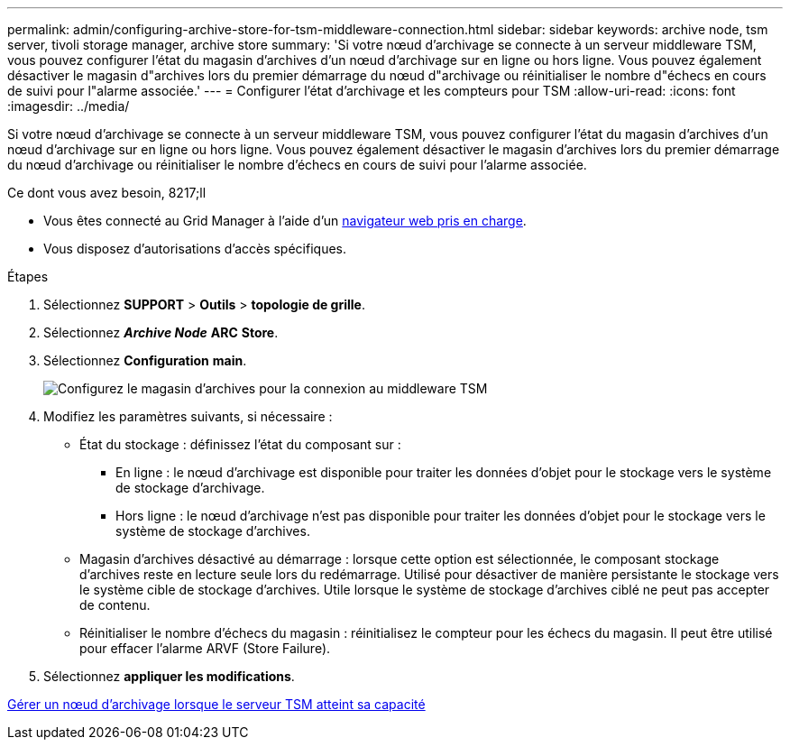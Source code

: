 ---
permalink: admin/configuring-archive-store-for-tsm-middleware-connection.html 
sidebar: sidebar 
keywords: archive node, tsm server, tivoli storage manager, archive store 
summary: 'Si votre nœud d’archivage se connecte à un serveur middleware TSM, vous pouvez configurer l’état du magasin d’archives d’un nœud d’archivage sur en ligne ou hors ligne. Vous pouvez également désactiver le magasin d"archives lors du premier démarrage du nœud d"archivage ou réinitialiser le nombre d"échecs en cours de suivi pour l"alarme associée.' 
---
= Configurer l'état d'archivage et les compteurs pour TSM
:allow-uri-read: 
:icons: font
:imagesdir: ../media/


[role="lead"]
Si votre nœud d'archivage se connecte à un serveur middleware TSM, vous pouvez configurer l'état du magasin d'archives d'un nœud d'archivage sur en ligne ou hors ligne. Vous pouvez également désactiver le magasin d'archives lors du premier démarrage du nœud d'archivage ou réinitialiser le nombre d'échecs en cours de suivi pour l'alarme associée.

.Ce dont vous avez besoin, 8217;ll
* Vous êtes connecté au Grid Manager à l'aide d'un xref:../admin/web-browser-requirements.adoc[navigateur web pris en charge].
* Vous disposez d'autorisations d'accès spécifiques.


.Étapes
. Sélectionnez *SUPPORT* > *Outils* > *topologie de grille*.
. Sélectionnez *_Archive Node_* *ARC* *Store*.
. Sélectionnez *Configuration* *main*.
+
image::../media/archive_store_tsm.gif[Configurez le magasin d'archives pour la connexion au middleware TSM]

. Modifiez les paramètres suivants, si nécessaire :
+
** État du stockage : définissez l'état du composant sur :
+
*** En ligne : le nœud d'archivage est disponible pour traiter les données d'objet pour le stockage vers le système de stockage d'archivage.
*** Hors ligne : le nœud d'archivage n'est pas disponible pour traiter les données d'objet pour le stockage vers le système de stockage d'archives.


** Magasin d'archives désactivé au démarrage : lorsque cette option est sélectionnée, le composant stockage d'archives reste en lecture seule lors du redémarrage. Utilisé pour désactiver de manière persistante le stockage vers le système cible de stockage d'archives. Utile lorsque le système de stockage d'archives ciblé ne peut pas accepter de contenu.
** Réinitialiser le nombre d'échecs du magasin : réinitialisez le compteur pour les échecs du magasin. Il peut être utilisé pour effacer l'alarme ARVF (Store Failure).


. Sélectionnez *appliquer les modifications*.


xref:managing-archive-node-when-tsm-server-reaches-capacity.adoc[Gérer un nœud d'archivage lorsque le serveur TSM atteint sa capacité]
